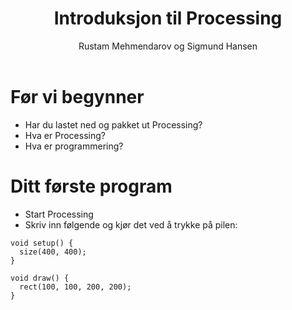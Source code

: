 #+OPTIONS: toc:nil email:nil H:4 num:nil ^:nil
#+TITLE: Introduksjon til Processing
#+AUTHOR: Rustam Mehmendarov og Sigmund Hansen
#+EMAIL: rm@computas.com sha@computas.com
#+REVEAL_THEME: night

* Før vi begynner

- Har du lastet ned og pakket ut Processing?
- Hva er Processing?
- Hva er programmering?

* Ditt første program

- Start Processing
- Skriv inn følgende og kjør det ved å trykke på pilen:

#+BEGIN_SRC processing
void setup() {
  size(400, 400);
}

void draw() {
  rect(100, 100, 200, 200);
}
#+END_SRC
